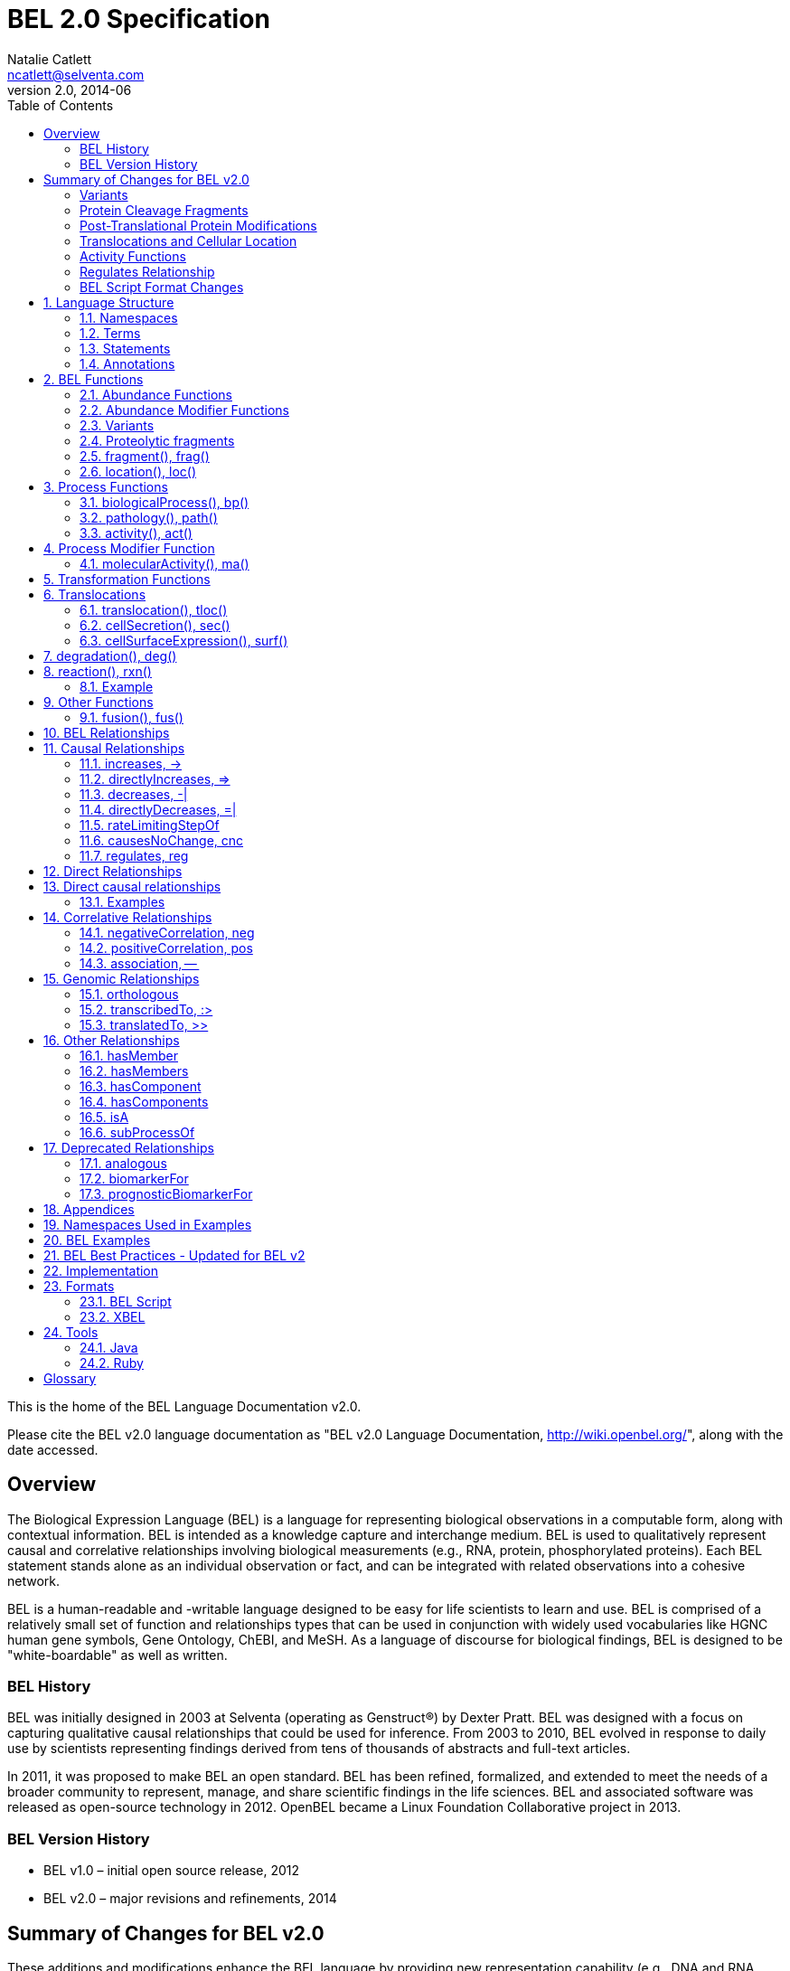 = BEL 2.0 Specification
Natalie Catlett <ncatlett@selventa.com>
v2.0, 2014-06
:toc: right

This is the home of the BEL Language Documentation v2.0.

Please cite the BEL v2.0 language documentation as "BEL v2.0 Language
Documentation, http://wiki.openbel.org/[http://wiki.openbel.org/]", along with the date accessed.


:numbered!:
[[overview]]
== Overview

The Biological Expression Language (BEL) is a language for representing biological observations in a computable form, along with contextual information. BEL is intended as a knowledge capture and interchange medium. BEL is used to qualitatively represent causal and correlative relationships involving biological measurements (e.g., RNA, protein, phosphorylated proteins). Each BEL statement stands alone as an individual observation or fact, and can be integrated with related observations into a cohesive network.

BEL is a human-readable and -writable language designed to be easy for life scientists to learn and use.  BEL is comprised of a relatively small set of function and relationships types that can be used in conjunction with widely used vocabularies like HGNC human gene symbols, Gene Ontology, ChEBI, and MeSH. As a language of discourse for biological findings, BEL is designed to be "white-boardable" as well as written.

=== BEL History


BEL was initially designed in 2003 at Selventa (operating as Genstruct®) by Dexter Pratt. BEL was designed with a focus on capturing qualitative causal relationships that could be used for inference.  From 2003 to 2010, BEL evolved in response to daily use by scientists representing findings derived from tens of thousands of abstracts and full-text articles.

In 2011, it was proposed to make BEL an open standard.  BEL has been refined, formalized, and extended to meet the needs of a broader community to represent, manage, and share scientific findings in the life sciences. BEL and associated software was released as open-source technology in 2012. OpenBEL became a Linux Foundation Collaborative project in 2013.

=== BEL Version History


*   BEL v1.0 – initial open source release, 2012
*   BEL v2.0 – major revisions and refinements, 2014


== Summary of Changes for BEL v2.0


These additions and modifications enhance the BEL language by providing new representation capability (e.g., DNA and RNA variants, protein cleavage fragments, cellular location of abundances) and enabling the use of external vocabularies (post-translational modifications, activities).

=== Variants


*   Now represent sequence variants at DNA, RNA, and protein levels.
*   Now represent multiple substitutions within the same gene/RNA/protein
*   New BEL abundance modifier function http://wiki.openbel.org/display/BLVD/Variants[+variant()+/+var()+] is used for most variant types, replacing +substitution()+/+sub()+ and +truncation()+/+trunc()+. http://www.hgvs.org/rec.html[Human Genome Variation Society] (HGVS) nomenclature adopted to describe variants (http://onlinelibrary.wiley.com/doi/10.1002/%28SICI%291098-1004%28200001%2915:1%3C7::AID-HUMU4%3E3.0.CO;2-N/pdf[Dunnen and Antonarakis, 2000]) within the +var()+ modifier function, expanding supported types of variation to include insertions, deletions, duplications as well as non-specific variants.
*   Usage of +http://wiki.openbel.org/display/BLVD/Other+Functions[fus()]+ changed. Instead of a modifier function for a gene/RNA/protein abundance, +fus()+ is used to compose new entities that can be used in place of a namespace value for abundance functions.

=== Protein Cleavage Fragments


*   New abundance modifier function http://wiki.openbel.org/display/BLVD/Proteolytic+fragments[+fragment()+/+frag()+] to be used within protein abundances to specify protein fragments based on amino acid sequence range.

=== Post-Translational Protein Modifications


*   The http://wiki.openbel.org/display/BLVD/Protein+Modifications[+proteinModification()+/+pmod()+] abundance modifier function can now use external vocabularies (e.g., http://psidev.cvs.sourceforge.net/viewvc/psidev/psi/mod/data/PSI-MOD.obo[PSI-MOD]) for modification types, enabling users to add types without requiring a language change.
*   Now multiple +pmod()+ expressions can be used within a protein abundance.

=== Translocations and Cellular Location


*   New abundance modifier function to specify location - http://wiki.openbel.org/display/BLVD/Cellular+location[+location()+/+loc()+]+.+
*   Change in http://wiki.openbel.org/display/BLVD/Transformation+Functions[+translocation()+/+tloc()+] function format, to explicitly add BEL location functions to location arguments.

=== Activity Functions


*   The ten distinct BEL activity functions, e.g., +kinaseActivity()+/+kin()+, +catalyticActivity()+/+cat()+, +transcriptionalActivity()+/+tscript()+, are consolidated to a single activity function http://wiki.openbel.org/display/BLVD/Process+Functions#ProcessFunctions-act()[+activity()+/+act()+]
*   New modifier function http://wiki.openbel.org/display/BLVD/Process+Modifier+Function[+molecularActivity()+/+ma()+] can be used to specify specific activity types, using external vocabularies, e.g., http://www.geneontology.org/GO.function.guidelines.shtml[GO Molecular Function], or a default BEL vocabulary.

=== Regulates Relationship


*   New causal relationship +regulates+ to represent cases where A is reported to affect B, but it cannot be determined if A increases or decreases B.

=== BEL Script Format Changes


*   Citation annotation requirement removed for __Name__ field
*   Citation annotation __DOI__ and __URL__ added as accepted types
*   __Evidence__ Annotation renamed to __SupportingText__
*   BEL version set in document header


:numbered:
[[LanguageStructure]]
== Language Structure

Knowledge in BEL is expressed as http://wiki.openbel.org/display/BLVD/Statements[**BEL Statements**].  Generally, BEL Statements have the form of a __subject__ - __predicate__ - __object__ triple, where the subject is a BEL Term, the predicate is one of the BEL relationship types (e.g., **+__increases__+**),  and the object can be either a BEL Term or a BEL Statement. A BEL Statement may also be comprised of a subject term only.

**http://wiki.openbel.org/display/BLVD/Terms[BEL Terms]** are composed of BEL Functions applied to concepts referenced using **http://wiki.openbel.org/display/BLVD/Namespaces[Namespace]** identifiers. Each BEL Term represents either an abundance of a biological entity, e.g., human AKT1 protein, or a process such as apoptosis.

**http://wiki.openbel.org/display/BLVD/Annotations[BEL Annotations]** are applied to BEL Statements to optionally express additional information about the statement itself such as the citation for the publication reporting the observation, or the context in which the observation was made (e.g., species, tissue, cell line).


[[Namespaces]]
=== Namespaces

BEL is specifically designed to adopt external vocabularies and ontologies, and represent life-science knowledge in the language and schema of the organization collecting or using the knowledge. Thus, BEL Terms are defined by reference to concepts in external vocabularies, which provide a set of well-known domain values, such as the official human gene symbols provided by HGNC (http://www.genenames.org/[http://www.genenames.org/]) . While we consider it good practice to define biological entities with respect to well-defined domains such as public ontologies, no specific vocabulary is essential to the use of BEL, and users are free to define and reference their own vocabularies as needed.

BEL uses Namespaces to unambiguously reference concepts. The user associates a Namespace prefix with an external vocabulary and uses the prefix to refer to elements of the vocabulary. For example, if we associate the Namespace prefix HGNC with the vocabulary of symbols managed by the HGNC committee, we can then compose BEL Terms by referencing the HGNC Namespace prefix and any concept from the HGNC namespace together with a relevant BEL Function, e.g., +proteinAbundance(HGNC:AKT1)+ or +rnaAbundance(HGNC:TNF)+.

==== Equivalencing between Namespaces


Values from different Namespaces may correspond to the same biological concept. For example, the name AKT1 in the HGNC Namespace refers to the same gene referenced with ID 207 in the EGID (Entrez Gene Identifier) Namespace. The BEL Framework assembles knowledge into a cohesive network, mapping equivalent BEL Terms, e.g., +proteinAbundance(HGNC:AKT1)+ and+proteinAbundance(EGID:207)+, to a single node in the network. This correspondence of Namespace values is handled in the BEL Framework separately from BEL knowledge representation.


=== Terms


Two general categories of biological entities are represented as BEL Terms: **abundances** and **processes**.

==== Abundances


Life science experiments often measure the abundance of a type of thing in a given sample or set of samples. BEL Abundance Terms represent classes of abundance, the abundances of specific types of things. Examples include the __protein abundance of TP53__, the __RNA abundance of CCND1__, the __abundance of the protein AKT1 phosphorylated at serine 21__, or the __abundance of the complex of the proteins CCND1 and CDK4__.

==== Processes


BEL Process Terms represent classes of complex phenomena taking place at the level of the cell or the organism, such as the biological process of __cell cycle__ or a disease process such as__Cardiomyopathy__. In other cases, BEL Terms may represent classes of specific molecular activities, such as the kinase activity of the AKT1 protein, or a specific chemical reaction like conversion of superoxides to hydrogen peroxide and oxygen.

Measurable biological parameters such as __Blood Pressure__ or __Body Temperature__ are represented as process BEL Terms. These BEL Terms denote biological activities that, when measured, are reduced to an output parameter.

==== BEL Terms as Functional Expressions


BEL Terms are denoted by expressions composed of a BEL Function and a list of arguments. BEL v2.0 specifies a set of approximately 20 functions allowed in term expressions.

The combination of a BEL function and its arguments fully specifies a BEL Term. The BEL Term expression +f(a)+ denotes a BEL Term defined by function +f()+ applied to an argument +a+. Wherever the same function is applied to the same arguments, the resulting BEL Term references the same biological entity.

The semantics of a BEL Term are determined by the function used in the term expression. For example, the function +proteinAbundance()+ is defined such that any term expression using+proteinAbundance()+ represents a class of abundance of protein. Many BEL functions take only single values as arguments, providing a structured method of using ontologies and vocabularies in BEL. For example, values in the HUGO Gene Nomenclature Committee (HGNC) vocabulary of official human gene symbols can be used to designate gene, RNA, and protein abundances. The function +proteinAbundance()+ could then be applied to an HGNC gene symbol, __AKT1__ for example, to indicate the class of protein abundances produced by the AKT1 gene, producing the BEL Term +proteinAbundance(HGNC:AKT1)+.


=== Statements


A BEL Statement represents an experimental observation, generally reported in a scientific publication or unpublished experimental data. Generally, BEL Statements express a causal or correlative relationship between two biological entities. Because BEL Terms are functionally composed, a BEL Statement can consist of a single BEL Term; this simple statement indicates that the biological entity represented by the term has been observed.

==== Example BEL Statements


**Subject Term Only**

[source,java]
----
complex(p(HGNC:CCND1), p(HGNC:CDK4))
----

The abundance of a complex formed from protein abundances designated by __CCND1__ and __CDK4__ in the HGNC namespace. This is a subject term only statement, and indicates that the entity specified by the term has been observed.

**Causal**

[source,java]
----
p(HGNC:CCND1) => act(p(HGNC:CDK4))
----

The abundance of the protein designated by __CCND1__ in the HGNC namespace directly increases the activity of the abundance of the protein designated by __CDK4__ in the HGNC namespace.

**Causal**

[source,java]
----
p(HGNC:BCL2)-| bp(MESHPP:Apoptosis)
----

The abundance of the protein designated by __BCL2__ in the HGNC namespace decreases the biological process designated by __apoptosis__ in the MESHPP (phenomena and processes) namespace.

**Nested Statement - Object Term is Statement**

[source,java]
----
p(HGNC:GATA1) => ( act(p(HGNC:ZBTB16)) => r(HGNC:MPL) )
----

The abundance of the protein designated by __GATA1__ in the HGNC namespace directly increases the process in which the activity of the protein abundance designated by __ZBTB16__ in the HGNC namespace directly increases the abundance of RNA designated by __MPL__ in the HGNC namespace.


=== Annotations


Each BEL Statement can optionally be annotated to express knowledge about the statement itself. Some important uses of annotations are to specify information about the:

*   biological system in which the observation represented by the statement was made
*   experimental methods used to demonstrate the observation
*   knowledge source on which the statement is based, such as the citation and specific text supporting the statement
Examples of annotations that could be associated with a BEL Statement are the:

*   PubMed ID specifying the publication in which the observation was reported,
*   Species, tissue, and cellular location in which the observations were made, and
*   Dosage, exposure and recovery time associated with the observation.


== BEL Functions

This section provides a listing and explanation of all BEL functions that are included in the BEL v2.0 Language Specification.

=== Abundance Functions


The following BEL Functions represent classes of abundances of specific types of biological entities like RNAs, proteins, post-translationally modified proteins, and small molecules. Biological experiments frequently involve the manipulation and measurement of entities in samples. These BEL functions specify the type of entity referred to by a namespace value. For example,+**geneAbundance(HGNC:AKT1**)+, **+rnaAbundance(HGNC:AKT1)+**, and **+proteinAbundance(HGNC:AKT1)+**, represent the abundances of the AKT1 gene, RNA, and protein, respectively.

==== abundance(), a()

**+abundance(ns:v)+** or +**a(ns:v)**+ denotes the abundance of the entity designated by the value +**v**+ in the namespace +**ns**+. abundance is a general abundance term that can be used for chemicals or other molecules not defined by a more specific abundance function. Gene, RNA, protein, and microRNA abundances should be represented using the appropriate specific abundance function.

===== Examples - small molecule and chemical

[source,java]
----
a(CHEBI:"oxygen atom")
a(CHEBI:thapsigargin)
----

==== complexAbundance(), complex()

The +**complexAbundance()**+ or +** complex()**+ function can be used with either a namespace value or with a list of abundance terms.

+**complexAbundance(ns:v)**+ or +**complex(ns:v)**+ denotes the abundance of the molecular complex designated by the value +**v**+ in the namespace +**ns**+. This form is generally used to identify abundances of named complexes.

===== Example - named complex

[source,java]
----
complex(SCOMP:"AP-1 Complex")
----

+**complexAbundance(<abundance term list>)**+ denotes the abundance of the molecular complex of members of the abundances denoted by +**<abundance term list>**+, a list of abundance terms supplied as arguments. The list is unordered, thus different orderings of the arguments should be interpreted as the same term. Members of a molecular complex retain their individual identities. The +**complexAbundance()**+ function does not specify the duration or stability of the interaction of the members of the complex.

===== Example - composed complex

[source,java]
----
complex(p(HGNC:FOS), p(HGNC:JUN))
----

==== compositeAbundance(), composite()

The +**compositeAbundance(<abundance term list>)**+ function takes a list of abundance terms.
The +**compositeAbundance()**+ or +**composite()**+ function is used to represent cases where multiple abundances synergize to produce an effect. The list is unordered, thus different orderings of the arguments should be interpreted as the same term. This function should not be used if any of the abundances alone are reported to cause the effect. +**compositeAbundance()**+ terms should be used only as subjects of statements, not as objects.

===== Example - BEL Statement with compositeAbundance term

[source,java]
----
composite(p(HGNC:IL6), complex(GOCC:"interleukin-23 complex")) increases bp(GOBP:"T-helper 17 cell differentiation")
----

In the above example, IL-6 and IL-23 synergistically induce Th17 differentiation.

==== geneAbundance(), g()

+**geneAbundance(ns:v)**+ or +**g(ns:v)**+ denotes the abundance of the gene designated by the value v in the namespace ns. +**geneAbundance()**+ terms are used to represent the DNA encoding the specified gene. **+geneAbundance()+** is considered decreased in the case of a homozygous or heterozygous gene deletion, and increased in the case of a DNA amplification mutation. Events in which a protein binds to the promoter of a gene can be represented using the +**geneAbundance()**+ function.

===== Example - promoter binding event represented using geneAbundance

[source,java]
----
complex(p(HGNC:TP53), g(HGNC:CDKN1A))
----

In the above example, the p53 protein binds the CDKN1A gene.

==== microRNAAbundance(), m()

+**microRNAAbundance(ns:v)**+ or +**m(ns:v)**+ denotes the abundance of the processed, functional microRNA designated by the value +v+ in the namespace +ns+.

===== Example - microRNA abundance

[source,java]
----
m(HGNC:MIR21)
----

==== proteinAbundance(), p()

+**proteinAbundance(ns:v)**+ or +**p(ns:v)**+ denotes the abundance of the protein designated by the value +v+ in the namespace +ns+, where +v+ references a gene or a named protein family.

===== Examples - protein abundances

[source,java]
----
p(HGNC:AKT1)
p(SFAM:"AKT Family")
----

==== rnaAbundance(), r()

+**rnaAbundance(ns:v)**+ or +** r(ns:v)**+ denotes the abundance of the RNA designated by the value v in the namespace +ns+, where +v+ references a gene. This function refers to all RNA designated by +ns:v+, regardless of splicing, editing, or polyadenylation stage.

===== Example - RNA abundance

[source,java]
----
r(HGNC:AKT1)
----

=== Abundance Modifier Functions


The following BEL functions are special functions that can be used only as an argument within an abundance function. These functions modify the abundance to specify sequence variations (gene, RNA, microRNA, protein), post-translational modifications (protein), fragment resulting from proteolytic processing (protein), or cellular location (most abundance types).

==== Protein Modifications


===== proteinModification(),  pmod()

The **+proteinModification()+** or **+pmod()+** function can be used only as an argument within a **+proteinAbundance()+** function to indicate modification of the specified protein. Multiple modifications can be applied to the same protein abundance. Modified protein abundance term expressions have the general form:

[source,java]
----
p(ns:protein_value, pmod(ns:type_value, <code>, <pos>))
----

**+type_value+** (required) is a namespace value for the type of modification , **+<code>+** (optional) is a single-letter or three-letter code for one of the twenty standard amino acids, and +**<pos>**+ (optional) is the position at which the modification occurs based on the reference sequence for the protein. If **+<pos>+** is omitted, then the position of the modification is unspecified. If both **+<code>+** and **+<pos>+** are omitted, then the residue and position of the modification are unspecified. NOTE - A http://wiki.openbel.org/display/BLVD/Modification+Types+Provided+in+Default+BEL+Namespace[default BEL namespace] includes commonly used protein modification types.

====== Examples

======= AKT1 phosphorylated at Serine 473

default BEL namespace and 1-letter amino acid code:

[source,java]
----
p(HGNC:AKT1, pmod(Ph, S, 473))
----

default BEL namespace and 3-letter amino acid code:

[source,java]
----
p(HGNC:AKT1, pmod(Ph, Ser, 473))
----

http://psidev.cvs.sourceforge.net/viewvc/psidev/psi/mod/data/PSI-MOD.obo[PSI-MOD] namespace and 3-letter amino acid code:

[source,java]
----
p(HGNC:AKT1, pmod(MOD:PhosRes, Ser, 473))
----

===== MAPK1 phosphorylated at both Threonine 185 and Tyrosine 187

default BEL namespace and 3-letter amino acid code:

[source,java]
----
p(HGNC:MAPK1, pmod(Ph, Thr, 185), pmod(Ph, Tyr, 187))
----

===== Palmitoylated HRAS

HRAS palmitoylated at an unspecified residue. Default BEL namespace:

[source,java]
----
p(HGNC:HRAS, pmod(Palm))
----

==== Modified Types Provided in Default BEL Namespace


Additional modification types can be requested as needed, or an external vocabulary can be used. Like other BEL namespace values, these modification types can be equivalenced to values in other vocabularies.

|====
| **Label** | **Synonym**
| Ac | acetylation
| ADPRib | ADP-ribosylation|ADP-rybosylation|adenosine diphosphoribosyl
| Farn | farnesylation
| Gerger | geranylgeranylation
| Glyco | glycosylation
| Hy | hydroxylation
| ISG | ISGylation|ISG15-protein conjugation
| Me | methylation
| Me1 | monomethylation|mono-methylation
| Me2 | dimethylation|di-methylation
| Me3 | trimethylation|tri-methylation
| Myr | myristoylation
| Nedd | neddylation
| NGlyco | N-linked glycosylation
| NO | Nitrosylation
| OGlyco | O-linked glycosylation
| Palm | palmitoylation
| Ph | phosphorylation
| Sulf | sulfation|sulphation|sulfur addition|sulphur addition|sulfonation|sulphonation
| Sumo | SUMOylation
| Ub | ubiquitination|ubiquitinylation|ubiquitylation
| UbK48 | Lysine 48-linked polyubiquitination
| UbK63 | Lysine 63-linked polyubiquitination
| UbMono | monoubiquitination
| UbPoly | polyubiquitination
|====

==== Supported One- and Three-letter Amino Acid Codes


|====
| Amino Acid | 1-Letter Code | 3-Letter Code
| Alanine | A | Ala
| Arginine | R | Arg
| Asparagine | N | Asn
| Aspartic Acid | D | Asp
| Cysteine | C | Cys
| Glutamic Acid | E | Glu
| Glutamine | Q | Gln
| Glycine | G | Gly
| Histidine | H | His
| Isoleucine | I | Ile
| Leucine | L | Leu
| Lysine | K | Lys
| Methionine | M | Met
| Phenylalanine | F | Phe
| Proline | P | Pro
| Serine | S | Ser
| Threonine | T | Thr
| Tryptophan | W | Trp
| Tyrosine | Y | Tyr
| Valine | V | Val
|====


=== Variants


==== variant(), var()

The **+variant(<expression>)+** or +**var(<expression>)**+ function can be used as an argument within a +geneAbundance()+, +rnaAbundance()+, +microRNAAbundance()+, or +proteinAbundance()+ to indicate a sequence variant of the specified abundance. The +var()+ function takes http://www.hgvs.org/mutnomen/[HGVS] variant description expression, e.g., for a substitution, insertion, or deletion variant. Multiple +var()+ arguments may be applied to an abundance term.

===== Protein examples

**reference allele***

[source,java]
----
p(HGNC:CFTR, var(=))
----

This is different than +p(HGNC:CFTR)+, the root protein abundance, which includes all variants.

**unspecified variant**

[source,java]
----
p(HGNC:CFTR, var(?))
----

**substitution**

[source,java]
----
p(HGNC:CFTR, var(p.Gly576Ala))
p(REF:NP_000483.3, var(p.Gly576Ala))
----

CFTR substitution variant Glycine 576 Alanine (HGVS __NP_000483.3:p.Gly576Ala__). Because a specific position is referenced, a namespace value for a non-ambiguous sequence like the http://www.ncbi.nlm.nih.gov/refseq/about/[RefSeq] ID in the lower example is preferred over the HGNC gene symbol. The __p.__ within the +var()+ expression indicates that the numbering is based on a protein sequence.

**deletion**

[source,java]
----
p(HGNC:CFTR, var(p.Phe508del))
p(REF:NP_000483.3, var(p.Phe508del))
----

CFTR ΔF508 variant (HGVS __NP_000483.3:p.Phe508del__). Because a specific position is referenced, a namespace value for a non-ambiguous sequence like the http://www.ncbi.nlm.nih.gov/refseq/about/[RefSeq] ID in the lower example is preferred over the HGNC gene symbol. The __p.__ within the +var()+ expression indicates that the numbering is based on a protein reference sequence.

**frameshift**

[source,java]
----
p(HGNC:CFTR, var(p.Thr1220Lysfs))
p(REF:NP_000483.3, var(p.Thr1220Lysfs))
----

CFTR frameshift variant __(__HGVS__ NP_000483.3:p.Thr1220Lysfs*7). __Because a specific position is referenced, a namespace value for a non-ambiguous sequence like the http://www.ncbi.nlm.nih.gov/refseq/about/[RefSeq] ID in the lower example is preferred over the HGNC gene symbol. The __p.__ within the +var()+ expression indicates that the numbering is based on a protein reference sequence.

===== DNA (gene) examples

These are all representations of CFTR __ΔF508__.

**SNP**

[source,java]
----
g(SNP:rs113993960, var(delCTT))
----

**chromosome**

[source,java]
----
g(REF:NC_000007.13, var(g.117199646_117199648delCTT))
----

**gene - coding DNA reference sequence**

[source,java]
----
g(HGNC:CFTR, var(c.1521_1523delCTT))
g(REF:NM_000492.3, var(c.1521_1523delCTT))
----

Because a specific position is referenced, a namespace value for a non-ambiguous sequence like the http://www.ncbi.nlm.nih.gov/refseq/about/[RefSeq] ID in the lower example is preferred over the HGNC gene symbol. The __c.__ within the +var()+expression indicates that the numbering is based on a coding DNA reference sequence.The coding DNA reference sequence covers the part of the transcript that is translated into protein; numbering starts at the A of the initiating ATG codon, and ends at the last nucleotide of the translation stop codon.

===== RNA examples

These are all representations of CFTR __ΔF508__.

**coding reference sequence**

[source,java]
----
r(HGNC:CFTR, var(c.1521_1523delCTT))
r(REF:NM_000492.3, var(c.1521_1523delCTT))
----

Because a specific position is referenced, a namespace value for a non-ambiguous sequence like the http://www.ncbi.nlm.nih.gov/refseq/about/[RefSeq] ID in the lower example is preferred over the HGNC gene symbol. The __c.__ within the +var()+ expression indicates that the numbering is based on a coding DNA reference sequence. The coding DNA reference sequence covers the part of the transcript that is translated into protein; numbering starts at the A of the initiating ATG codon, and ends at the last nucleotide of the translation stop codon.

===== RNA reference sequence

[source,java]
----
r(HGNC:CFTR, var(r.1653_1655delcuu))
r(REF:NM_000492.3, var(r.1653_1655delcuu))
----

Because a specific position is referenced, a namespace value for a non-ambiguous sequence like the http://www.ncbi.nlm.nih.gov/refseq/about/[RefSeq] ID in the lower example is preferred over the HGNC gene symbol. The __r.__ within the +var()+expression indicates that the numbering is based on an RNA reference sequence. The RNA reference sequence covers the entire transcript except for the poly A-tail; numbering starts at the trascrption initiation site and ends at the transcription termination site.

=== Proteolytic fragments


=== fragment(), frag()

The **+fragment()+** or +**frag()**+ function can be used within a +proteinAbundance()+ term to specify a protein fragment, e.g., a product of proteolytic cleavage. Protein fragment expressions take the general form:

[source,java]
----
p(ns:v, frag(, ))

----

where +<range>+ (required) is an amino acid range, and <descriptor> (optional) is any additional distinguishing information like fragment size or name.

==== Examples

For these examples, __HGNC:YFG__ is ‘your favorite gene’. For the first four examples, only the +<range>+ argument is used. The last examples include use of the optional +<descriptor>+.

===== fragment with known start/stop

[source,java]
----
p(HGNC:YFG, frag(5_20))
----

===== amino-terminal fragment of unknown length

[source,java]
----
p(HGNC:YFG, frag(1_?))
----

===== carboxyl-terminal fragment of unknown length

[source,java]
----
p(HGNC:YFG, frag(?_*))
----

===== fragment with unknown start/stop

[source,java]
----
p(HGNC:YFG, frag(?))
----

===== fragment with unknown start/stop and a descriptor

[source,java]
----
p(HGNC:YFG, frag(?, 55kD))
----

==== Cellular location


=== location(), loc()

+location()+ or +loc()+ can be used as an argument within any abundance function except +compositeAbundance()+ to represent a distinct subset of the abundance at that location. Location subsets of abundances have the general form:

[source,java]
----
f(ns:v, loc(ns:v))
----

==== Examples

===== Cytoplasmic pool of AKT1 protein

[source,java]
----
p(HGNC:AKT1, loc(MESHCS:Cytoplasm))
----

===== Endoplasmic Reticulum pool of Ca^2+^

[source,java]
----
a(CHEBI:"calcium(2+)", loc(GOCC:"endoplasmic reticulum"))
----


== Process Functions


The following BEL Functions represent classes of events or phenomena taking place at the level of the cell or the organism which do not correspond to molecular abundances, but instead to a biological process like angiogenesis or a pathology like cancer.

=== biologicalProcess(), bp()

**+biologicalProcess(ns:v)+** or **+bp(ns:v)+** denotes the process or population of events designated by the value +v+ in the namespace +ns+.

==== Examples

[source,java]
----
bp(GOBP:"cell cycle arrest")
bp(GOBP:angiogenesis)
----

=== pathology(), path()

**+pathology(ns:v)+** or **+path(ns:v)+** denotes the disease or pathology process designated by the value +v+ in the namespace +ns+. The +pathology()+ function is included to facilitate the distinction of pathologies from other biological processes because of their importance in many potential applications in the life sciences.

==== Examples

[source,java]
----
pathology(MESHD:"Pulmonary Disease, Chronic Obstructive")
pathology(MESHD:adenocarcinoma)
----

=== activity(), act()

**+activity(<abundance>)+** or **+act(<abundance)+** is used to specify events resulting from the molecular activity of an abundance. The **+activity()+** function provides distinct terms that enable differentiation of the increase or decrease of the molecular activity of a protein from changes in the abundance of the protein. **+activity()+** can be applied to a protein, complex, or RNA abundance term, and modified with a http://wiki.openbel.org/display/BLVD/Process+Modifier+Function#ProcessModifierFunction-ma()[molecularActivity()] argument to indicate a specific type of molecular activity.

==== Example

[source,java]
----
act(p(HGNC:AKT1))
----

== Process Modifier Function


=== molecularActivity(), ma()

**+molecularActivity(ns:v)+** or **+ma(ns:v)+** is used to denote a specific type of activity function within an **+activity()+** term.

NOTE - The default BEL namespace includes commonly used molecular activity types, mapping directly to the BEL v1.0 activity functions.

==== Examples

===== default BEL namespace, transcriptional activity

[source,java]
----
act(p(HGNC:FOXO1), ma(tscript))
----

===== GO molecular function namespace, transcriptional activity

[source,java]
----
act(p(HGNC:FOXO1), ma(GO:"nucleic acid binding transcription factor activity"))
----

===== default BEL namespace, kinase activity

[source,java]
----
act(p(HGNC:AKT1), ma(kin))
----

===== GO molecular function namespace, kinase activity

[source,java]
----
act(p(HGNC:AKT1), ma(GO:"kinase activity"))
----

== Transformation Functions

The following BEL functions represent transformations. Transformations are processes or events in which one class of abundance is transformed or changed into a second class of abundance by translocation, degradation, or participation in a reaction. All types of abundance terms **except compositeAbundance()** may be used within these transformation functions.

== Translocations

BEL translocation functions include **+translocation()+** as well as **+cellSurfaceExpression()+** and **+cellSecretion()+**, two functions intended to provide a simple, standard means of expressing commonly represented translocations.

=== translocation(), tloc()

For the abundance term A, **+translocation(<abundance>, fromLocation(ns1:v1), toLocation(ns2:v2))+** or **+tloc(<abundance>, fromLoc(ns1:v1), toLoc(ns2:v2))+** denotes the frequency or number of events in which members of +<abundance>+ move from the location designated by the value +v1+ in the namespace +ns1+ to the location designated by the value +v2+ in the namespace +ns2+. Translocation is applied to represent events on the cellular scale, like endocytosis and movement of transcription factors from the cytoplasm to the nucleus.  Special case translocations are handled by the BEL functions: cellSecretion(), cellSurfaceExpression().

==== Example

endocytosis (translocation from the cell surface to the endosome) of the epidermal growth factor receptor (EGFR) protein can be represented as:

[source,java]
----
tloc(p(HGNC:EGFR), fromLoc(GOCC:"cell surface"), toLoc(GOCC:endosome))
----

=== cellSecretion(), sec()

For the abundance term A, **+cellSecretion(<abundance>)+** or **+sec(<abundance>)+** denotes the frequency or number of events in which members of +<abundance>+ move from cells to regions outside of the cells. +cellSecretion(<abundance>)+ can be equivalently expressed as:

[source,java]
----
tloc(<abundance>, fromLoc(GOCC:intracellular), toLoc(GOCC:"extracellular space"))
----

The intent of the +cellSecretion()+ function is to provide a simple, standard means of expressing a commonly represented translocation.

=== cellSurfaceExpression(), surf()

**+cellSurfaceExpression(<abundance>)+** or **+surf(<abundance>)+** denotes the frequency or abundance of events in which members of +<abundance>+ move to the surface of cells. +cellSurfaceExpression(<abundance>)+ can be equivalently expressed as:

[source,java]
----
tloc(<abundance>, fromLoc(GOCC:intracellular), toLoc(GOCC:"cell surface"))
----

The intent of the +cellSurfaceExpression()+ function is to provide a simple, standard means of expressing a commonly represented translocation.

== degradation(), deg()

**+degradation(<abundance>)+** or **+deg(<abundance>)+** denotes the frequency or number of events in which a member of +<abundance>+ is degraded in some way such that it is no longer a member of+<abundance>+. For example, +degradation()+ is used to represent proteasome-mediated proteolysis. The BEL Framework automatically connects +deg(<abundance>)+ to +<abundance>+ such that:

[source,java]
----
deg(<abundance>) directlyDecreases <abundance>
----

== reaction(), rxn()

+reaction(reactants(<abundance term list1>), products(<abundance term list2>))+ denotes the frequency or abundance of events in which members of the abundances in +<abundance term list1>+ (the reactants) are transformed into members of the abundances in +<abundance term list2>+ (the products).

=== Example

The reaction in which superoxides are dismutated into oxygen and hydrogen peroxide can be represented as:

[source,java]
----
rxn(reactants(a(CHEBI:superoxide)),products(a(CHEBI:"hydrogen peroxide"), a(CHEBI: "oxygen"))
----

== Other Functions

=== fusion(), fus()

**+fusion()+** or **+fus()+** expressions can be used in place of a namespace value within a gene, RNA, or protein abundance function to represent a hybrid gene, or gene product formed from two previously separate genes. **+fusion()+** expressions take the general form:

[source,java]
----
fus(ns5':v5', range5', ns3':v3', range3')
----

where +ns5':v5'+ is a namespace and value for the 5' fusion partner, +range5'+ is the sequence coordinates of the 5' partner, +ns3':v3'+ is a namespace and value for the 3' partner, and +range3'+ is the sequence coordinates for the 3' partner.

==== Example

===== RNA abundance of fusion with known breakpoints

[source,java]
----
r(fus(HGNC:TMPRSS2, r.1_79, HGNC:ERG, r.312_5034))
----

The __r.__ designation in the range fields indicates that the numbering uses the RNA sequence as the reference. RNA sequence numbering starts at the transcription initiation site.

===== RNA abundance of fusion with unspecified breakpoints

[source,java]
----
r(fus(HGNC:TMPRSS2, ?, HGNC:ERG, ?))
----

== BEL Relationships


The following BEL Relationship types are included in the BEL v2.0 language specification:

* Causal Relationships
* Correlative Relationships
* Genomic Relationships
* Other Relationships
* Deprecated Relationships

The most used BEL relationships should be the causal and correlative relationship categories. Relationships not used in the written BEL language, but introduced by the BEL Framework during compilation of a BEL network are not covered in this document.

== Causal Relationships

These relationship types denote a causal relationship, or the absence of a causal relationship between a subject and an object term.

=== increases, ->

For terms A and B, **+A increases B+** or **+A -> B+** indicate that increases in A have been observed to cause increases in B.
+A increases B+ also represents cases where decreases in A have been observed to cause decreases in B, for example, in recording the results of gene deletion or other inhibition experiments.
A is a BEL Term and B is either a BEL Term or a BEL Statement.
The +increases+ relationship does not indicate that the changes in A are either necessary for changes in B, nor does it indicate that changes in A are sufficient to cause changes in B.

=== directlyIncreases, =>

For terms A and B, +**A directlyIncreases B+** or **+A => B+** indicates that increases in A have been observed to cause increases in B and that the mechanism of the causal relationship is based on physical interaction of entities related to A and B. This is a http://wiki.openbel.org/display/BLVD/Direct+Relationships[direct] version of the increases relationship.

=== decreases, -|

For terms A and B, **+A decreases B+** or **+A -| B+** indicate that increases in A have been observed to cause decreases in B.
+A decreases B+ also represents cases where decreases in A have been observed to cause increases in B, for example, in recording the results of gene deletion or other inhibition experiments.
A is a BEL Term and B is either a BEL Term or a BEL Statement.
The+ decreases+ relationship does not indicate that the changes in A are either necessary for changes in B, nor does it indicate that changes in A are sufficient to cause changes in B.

=== directlyDecreases, =|

For terms A and B, **+A directlyDecreases B+** or **+A =| B+** indicates that increases in A have been observed to cause decreases in B and that the mechanism of the causal relationship is based on physical interaction of entities related to A and B. This is a http://wiki.openbel.org/display/BLVD/Direct+Relationships[direct] version of the decreases relationship.

=== rateLimitingStepOf

For process, activity, or transformation term A and process term P, **+A rateLimitingStepOf P+** indicates both:

[source,java]
----
A subProcessOf B
A -> B
----

==== Example

The catalytic activity of HMG CoA reductase is a rate-limiting step for cholesterol biosynthesis:

[source,java]
----
act(p(HGNC:HMGCR), ma(cat)) rateLimitingStepOf bp(GOBP:"cholesterol biosynthetic process")
----

=== causesNoChange, cnc

For terms A and B, **+A causesNoChange B+** or **+A cnc B+** indicate that B was observed not to change in response to changes in A.
Statements using this relationship correspond to cases where explicit measurement of B demonstrates lack of significant change, not for cases where the state of B is unknown.

=== regulates, reg

For terms A and B, **+A regulates B+** or **+A reg B+** indicate that A is reported to have an effect on B, but information is missing about whether A increases B or A decreases B. This relationship provides more information than **+http://wiki.openbel.org/display/BLVD/Correlative+Relationships#CorrelativeRelationships---[association]+**, because the upstream entity (source term) and downstream entity (target term) can be assigned.

== Direct Relationships


Direct relationships include direct causal relationships and non-causal relationships that are considered direct because they are self-referential.

*   http://wiki.openbel.org/display/BLVD/Direct+Relationships#DirectRelationships-Directcausalrelationships[Direct causal relationships]

        *   http://wiki.openbel.org/display/BLVD/Direct+Relationships#DirectRelationships-Examples[Examples]

                *   http://wiki.openbel.org/display/BLVD/Direct+Relationships#DirectRelationships-Abundancesandactivities[Abundances and activities]
        *   http://wiki.openbel.org/display/BLVD/Direct+Relationships#DirectRelationships-Transcription[Transcription]
        *   http://wiki.openbel.org/display/BLVD/Direct+Relationships#DirectRelationships-TargettermisBELstatement[Target term is BEL statement]
        *   http://wiki.openbel.org/display/BLVD/Direct+Relationships#DirectRelationships-Self-referentialrelationships[Self-referential relationships]

== Direct causal relationships

The direct casual relationships included in BEL v2.0 are **+directlyIncreases+** (**+=>+**) and **+directlyDecreases+** (**+=|+**).
The direct casual relationships are causal relationships where the mechanism of the causal relationship is based on the physical interaction of entities related to the BEL Statement subject and object terms.
If A or B is an abundance, then members of the abundance are part of the interaction. If A or B are activities, then members of the abundances performing the activities physically interact.

=== Examples

==== Abundances and activities

Inhibition of the Patched 1 receptor signaling activity by Hedgehog is represented as direct, because Hedgehog and Patched 1 physically interact:

[source,java]
----
p(PFH:"Hedgehog Family") =| act(p(HGNC:PTCH1))
----

===== Transcription

In the case of transcriptional activity, if the protein performing the transcriptional activity interacts with the gene that the RNA is transcribed from, the relationship is considered direct. For example, repression of the transcription of miR-21 by FOXO3 protein transcriptional activity is represented as direct because FOXO3 binds the miR-21 promoter:

[source,java]
----
act(p(HGNC:FOXO3),ma(tscript)) =| r(HGNC:MIR21)
----

===== Target term is BEL statement

If B is a BEL Statement, the relationship is considered direct if the subject abundance term for B physically interacts with the abundance term for A. For example, for the BEL Statement:

[source,java]
----
p(HGNC:CLSPN) => (act(p(HGNC:ATR), ma(kin)) => p(HGNC:CHEK1, pmod(P)))
----

CLSPN protein is considered to directly activate the phosphorylation of CHEK1 protein by the kinase activity of ATR, because the CLSPN and ATR proteins physically interact.

===== Self-referential relationships

Self-referential causal relationships are generally represented as direct. For example, phosphorylation of GSK3B at serine 9 inhibiting the kinase activity of GSK3B can be represented as:

[source,java]
----
p(HGNC:GSK3B, pmod(P, S, 9)) =| act(p(HGNC:GSK3B), ma(kin))
----

== Correlative Relationships

These relationship types link abundances and biological processes when no causal relationship is known. The order of subject and object terms does not matter in a statement with a correlative relationship, unlike a statement with a causal relationship.

=== negativeCorrelation, neg

For terms A and B, **+A negativeCorrelation B+** or **A neg B** indicates that changes in A and B have been observed to be negatively correlated. The order of the subject and object does not affect the interpretation of the statement, thus +B negativeCorrelation A+ is equivalent to +A negativeCorrelation B+.

=== positiveCorrelation, pos

For terms A and B, **+A positiveCorrelation B+** or **+A pos B+** indicates that changes in A and B have been observed to be positively correlated. The order of the subject and object does not affect the interpretation of the statement, thus +B positiveCorrelation A+ is equivalent to +A positiveCorrelation B+.

=== association, --

For terms A and B, **+A association B+** or **+A -- B+** indicates that A and B are associated in an unspecified manner. This relationship is used when not enough information about the association is available to describe it using more specific relationships, like +increases+ or +positiveCorrelation+. The order of the subject and object does not affect the interpretation of the statement, thus +B -- A+ is equivalent to +A -- B+.

== Genomic Relationships

These relationship types link related terms, like orthologous terms from two different species or the +geneAbundance()+ and +rnaAbundance()+ terms for the same namespace value.
Icon
In most cases, these relationships will be introduced by the BEL Namespace resources, and are not needed for creation of BEL Statements and BEL Documents.

=== orthologous

For terms A and B, +A orthologous B+ indicates that A and B represent entities in different species which are sequence similar and which are therefore presumed to share a common ancestor. For example,

[source,java]
----
g(HGNC:AKT1) orthologous g(MGI:AKT1)
----

indicates that the mouse and human AKT1 genes are orthologs.

=== transcribedTo, :>

For RNA abundance term R and gene abundance term G, +G transcribedTo R+ or +G :> R+ indicates that members of R are produced by the transcription of members of G. For example:

[source,java]
----
g(HGNC:AKT1) :> r(HGNC:AKT1)
----

indicates that the human AKT1 RNA is transcribed from the human AKT1 gene.

=== translatedTo, >>

For RNA abundance term R and protein abundance term P, +R translatedTo P+ or +R >> P+ indicates that members of P are produced by the translation of members of R. For example:

[source,java]
----
r(HGNC:AKT1) >> p(HGNC:AKT1)
----

indicates that AKT1 protein is produced by translation of AKT1 RNA.

== Other Relationships

Additional miscellaneous relationship types.
Icon
In most cases, these relationships will be introduced by the BEL Namespace resources, and are not needed for creation of BEL Statements and BEL Documents.

=== hasMember


For term abundances A and B, **+A hasMember B+** designates B as a member class of A. A member class is a distinguished sub-class. A is defined as a group by all of the members assigned to it. The member classes may or may not be overlapping and may or may not entirely cover all instances of A. A term may not appear in both the subject and object of the same hasMember statement

=== hasMembers


The **+hasMembers+** relationship is a special form which enables the assignment of multiple member classes in a single statement where the object of the statement is a set of abundance terms. A statement using +hasMembers+ is exactly equivalent to multiple +hasMember+ statements. A term may not appear in both the subject and object of the same +hasMembers+ statement.
For the abundance terms A, B, C and D, +A hasMembers list(B, C, D)+ indicates that A is defined by its member abundance classes B, C and D.

=== hasComponent


For complex abundance term A and abundance term B, **+A hasComponent B+** designates B as a component of A, that complexes that are instances of A have instances of B as possible components. Note that, the stoichiometry of A is not described, nor is it stated that B is a required component.
The use of+ hasComponent+ relationships is complementary to the use of functionally composed complexes and is intended to enable the assignment of components to complexes designated by names in external vocabularies. The assignment of components can potentially enable the reconciliation of equivalent complexes at knowledge assembly time.

=== hasComponents

The **+hasComponents+** relationship is a special form which enables the assignment of multiple complex components in a single statement where the object of the statement is a set of abundance terms. A statement using +hasComponents+ is exactly equivalent to multiple +hasComponent+ statements. A term may not appear in both the subject and object of the same +hasComponents+ statement.
For the abundance terms A, B, C and D, +A hasComponents list(B, C, D)+ indicates that A has components B, C and D.

=== isA


For terms A and B, **+A isA B+** indicates that A is a subset of B.
All terms in BEL 1.0 represent classes, but given that classes implicitly have instances,+ A isA B+ is interpreted to mean that any instance of A must also be an instance of B. This relationship can be used to represent GO and MeSH hierarchies:

+pathology(MESH:Psoriasis) isA pathology(MESH:"Skin Diseases")+

=== subProcessOf


For process, activity, or transformation term A and process term P, **+A subProcessOf P+** indicates that instances of process P, by default, include one or more instances of A in their composition. For example, the reduction of HMG-CoA to mevalonate is a subprocess of cholesterol biosynthesis:

[source,java]
----
rxn(reactants(a(CHEBI:"(S)-3-hydroxy-3-methylglutaryl-CoA"),a(CHEBI:NADPH), a(CHEBI:hydron)),\
 products(a(CHEBI:mevalonate), a(CHEBI:"CoA-SH"), a(CHEBI:"NADP(+)"))) subProcessOf\
 bp(GOBP:"cholesterol biosynthetic process")
----

== Deprecated Relationships


These BEL v1.0 relationships are supported in BEL v2.0, but are slated to be removed in the next major version.

=== analogous


For terms A and B, **+A analogousTo B+** indicates that A and B represent abundances or molecular activities which function in a similar manner, but do not share sequence similarity or a common ancestor.

=== biomarkerFor


For term A and process term P, **+A biomarkerFor P+** indicates that changes in or detection of A is used in some way to be a biomarker for pathology or biological process P.

=== prognosticBiomarkerFor


For term A and process term P, **+A prognosticBiomarkerFor P+** indicates that changes in or detection of A is used in some way to be a prognostic biomarker for the subsequent development of pathology or biological process P.


== Appendices


Additional information supporting the BEL Language specification.

== Namespaces Used in Examples


Namespaces are a reference to the specific vocabulary that a value used in a BEL Term comes from. The examples in this documentation use the following set of BEL Namespaces (http://wiki.openbel.org/display/BELNA/Namespaces+Overview[v20131211]) to reference external ontologies and vocabularies:

|====
| Namespace Abbreviation | Namespace Description
| EGID | Entrez Gene IDs
| HGNC | HGNC human gene symbols
| MGI | MGI mouse gene symbols
| RGD | RGD rat gene symbols
| SP | SwissProt accession numbers
| MESHD | Medical Subject Heading Disease names
| MESHCS | Medical Subject Heading Cellular Structure names
| MESHPP | Medical Subject Heading Process names
| CHEBI | Chemicals of Biological Interest names
| GOBP | Gene Ontology Biological Process names
| GOCC | Gene Ontology Cellular Component names
| SCOMP | Selventa Named Complexes
| SFAM | Selventa Protein Families
|====

== BEL Examples


The following pages contain examples of BEL Terms and BEL Statements. BEL Terms are used to represent biological entities including abundances and processes. These terms are used as the basis of BEL Statements that link one or more BEL Terms together with a relationship and/or additional context information to represent biological knowledge.

These examples are written in BEL Script format; see documentation for more information.

*   http://wiki.openbel.org/display/BLVD/BEL+Term+Examples[BEL Term Examples]

        *   http://wiki.openbel.org/display/BLVD/Abundance+Term+Examples[Abundance Term Examples]
    *   http://wiki.openbel.org/display/BLVD/Activity+Term+Examples[Activity Term Examples]
    *   http://wiki.openbel.org/display/BLVD/Binding+Interaction+Term+Examples[Binding Interaction Term Examples]
    *   http://wiki.openbel.org/display/BLVD/Biological+Processes+and+Pathologies+Term+Examples[Biological Processes and Pathologies Term Examples]
    *   http://wiki.openbel.org/display/BLVD/Post-Translationally+Modified+Protein+Term+Examples[Post-Translationally Modified Protein Term Examples]
    *   http://wiki.openbel.org/pages/viewpage.action?pageId=10387998[Transformation Term Examples (Reactions, Translocations, Degradation)]
    *   http://wiki.openbel.org/display/BLVD/Variant+%28Mutant%29+Protein+Examples[Variant (Mutant) Protein Examples]
*   http://wiki.openbel.org/display/BLVD/BEL+Statement+Examples[BEL Statement Examples]

        *   http://wiki.openbel.org/display/BLVD/Causal+Statement+Examples[Causal Statement Examples]
    *   http://wiki.openbel.org/display/BLVD/Correlative+Statement+Examples[Correlative Statement Examples]
    *   http://wiki.openbel.org/display/BLVD/Direct+Causal+Statement+Examples[Direct Causal Statement Examples]
    *   http://wiki.openbel.org/display/BLVD/Nested+Statement+Example[Nested Statement Example]
*   http://wiki.openbel.org/display/BLVD/Other+Examples[Other Examples]

        *   http://wiki.openbel.org/display/BLVD/BEL+Statement+Annotation+Examples[BEL Statement Annotation Examples]
    *   http://wiki.openbel.org/display/BLVD/Membership+Assignment+Examples[Membership Assignment Examples]

== BEL Best Practices - Updated for BEL v2


These pages contain suggestions and guidelines for representing scientific findings in BEL.

*   http://wiki.openbel.org/display/BLVD/Representation+of+Experimental+Data[Representation of Experimental Data]

        *   http://wiki.openbel.org/pages/viewpage.action?pageId=10388173[Subject Terms (Perturbations)]

                *   http://wiki.openbel.org/pages/viewpage.action?pageId=10388148[BELv2How should I represent chemical inhibitor experiments?]
        *   http://wiki.openbel.org/pages/viewpage.action?pageId=10388152[How do I represent experiments that use site-directed mutants?]
        *   http://wiki.openbel.org/pages/viewpage.action?pageId=10388151[How do I represent observations resulting from manipulation of two or more entities?]
        *   http://wiki.openbel.org/pages/viewpage.action?pageId=10388147[How should I represent gene knock out or RNAi experiments?]
        *   http://wiki.openbel.org/pages/viewpage.action?pageId=10388149[How should I represent overexpression experiments?]
        *   http://wiki.openbel.org/pages/viewpage.action?pageId=10388150[When should I use the protein abundance vs. the activity of a protein?]
    *   http://wiki.openbel.org/display/BLVD/Relationships[Relationships]

                *   http://wiki.openbel.org/pages/viewpage.action?pageId=10388154[When should I use a correlative relationship?]
    *   http://wiki.openbel.org/pages/viewpage.action?pageId=10388189[Object Terms (Measurements)]

                *   http://wiki.openbel.org/pages/viewpage.action?pageId=10388153[How should I represent microarray data?]
*   http://wiki.openbel.org/display/BLVD/Statement+Annotations[Statement Annotations]

        *   http://wiki.openbel.org/pages/viewpage.action?pageId=10388164[How do I annotate a relationship observed in multiple biological contexts?]
*   http://wiki.openbel.org/display/BLVD/Modified+Proteins[Modified Proteins]

        *   http://wiki.openbel.org/pages/viewpage.action?pageId=10388160[How do I represent a protein modification when specific information is not available?]
    *   http://wiki.openbel.org/pages/viewpage.action?pageId=10388157[How do I represent a protein modification within a complex?]
    *   http://wiki.openbel.org/pages/viewpage.action?pageId=10388159[How do I represent a situation where multiple phosphorylations are required for a protein's activity?]
    *   http://wiki.openbel.org/pages/viewpage.action?pageId=10388158[How do I represent a situation where one protein modification initiates additional modifications?]
    *   http://wiki.openbel.org/pages/viewpage.action?pageId=10388156[How do I represent removal of a protein modification (e.g., dephosphorylation, deubiquitination)?]
*   http://wiki.openbel.org/display/BLVD/Reactions[Reactions]

        *   http://wiki.openbel.org/pages/viewpage.action?pageId=10388163[How can I represent a reversible metabolic reaction?]
    *   http://wiki.openbel.org/pages/viewpage.action?pageId=10388162[When and why should I use a reaction term?]
*   http://wiki.openbel.org/display/BLVD/Protein-Protein+Interactions[Protein-Protein Interactions]

        *   http://wiki.openbel.org/pages/viewpage.action?pageId=10388155[How do I represent a physical interaction between two entities? ]
*   http://wiki.openbel.org/display/BLVD/Protein+Families[Protein Families]

        *   http://wiki.openbel.org/pages/viewpage.action?pageId=10388161[When should I use a protein family instead of a specific protein?]


== Implementation


== Formats


=== BEL Script


=== XBEL


== Tools


===  Java


=== Ruby


[glossary]
== Glossary

A glossary of BEL terminology.

[glossary]
BEL Parameter::
  The corresponding (indented) definition.

BEL Term::
  The corresponding (indented) definition.

BEL Statement::
  The corresponding (indented) definition.

ifdef::backend-docbook[]
[index]
= Example Index

////////////////////////////////////////////////////////////////
The index is normally left completely empty, it's contents being
generated automatically by the DocBook toolchain.
////////////////////////////////////////////////////////////////
endif::backend-docbook[]
